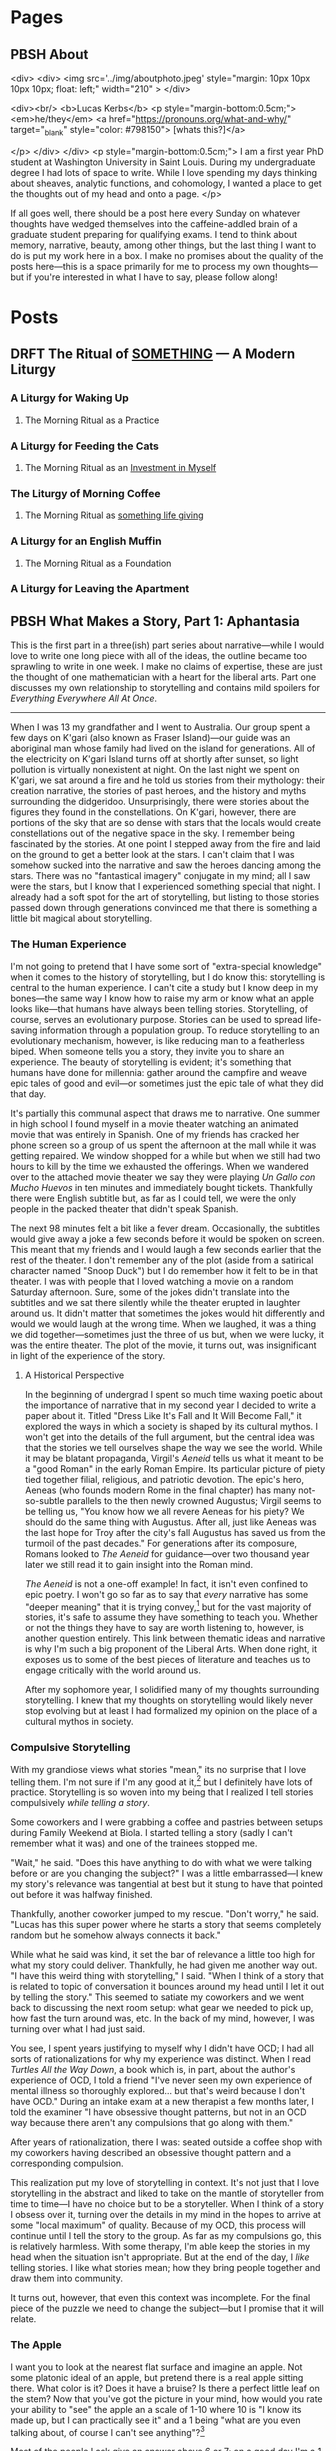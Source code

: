 #+hugo_base_dir: ../
#+hugo_front_matter_key_replace: author>authors

* Pages
:PROPERTIES:
:EXPORT_HUGO_CUSTOM_FRONT_MATTER: :noauthor true :nocomment true :nodate true :nopaging true :noread true
:EXPORT_HUGO_MENU: :menu main
:EXPORT_HUGO_SECTION:
:END:
** PBSH About
CLOSED: [2022-09-14 Wed 23:14]
:PROPERTIES:
:EXPORT_HUGO_CUSTOM_FRONT_MATTER: :noauthor true :nocomment true :nodate true :nopaging true :noread true
:VISIBILITY: folded
:END:
#+BEGIN_COMMENT
Since there is embedded html in this page, things don't work right with ox-hugo.
I'm just going to edit the about-me.md for now instead. Below is a backup of
what the .md file should look like.

In case you ever change your mind, here is the command that needs to go in the
"properties" drop down to export correctly.
:EXPORT_FILE_NAME: about-me
#+END_COMMENT
<div>
<div>
<img src='../img/aboutphoto.jpeg' style="margin: 10px 10px 10px 10px; float: left;" width="210" >
</div>

<div><br/>
<b>Lucas Kerbs</b>
<p style="margin-bottom:0.5cm;">
<em>he/they</em> <a href="https://pronouns.org/what-and-why/" target="_blank" style="color: #798150"> [whats this?]</a>

</p>
</div>
</div>
<p style="margin-bottom:0.5cm;">
I am a first year PhD student at Washington University in Saint Louis. During my
undergraduate degree I had lots of space to write. While I love spending my days
thinking about sheaves, analytic functions, and cohomology, I wanted a place to
get the thoughts out of my head and onto a page.
</p>


If all goes well, there should be a post here every Sunday on whatever thoughts
have wedged themselves into the caffeine-addled brain of a graduate student
preparing for qualifying exams. I tend to think about memory, narrative, beauty,
among other things, but the last thing I want to do is put my work here in a
box. I make no promises about the quality of the posts here---this is a space
primarily for me to process my own thoughts---but if you're interested in what I
have to say, please follow along!
* Posts
:PROPERTIES:
:HUGO_EXPORT_SECTION: posts
:EXPORT_HUGO_FRONT_MATTER_FORMAT: toml
:END:

** DRFT The Ritual of _SOMETHING_ --- A Modern Liturgy
:PROPERTIES:
:EXPORT_FILE_NAME: a-modern-liturgy
:END:
*** A Liturgy for Waking Up
**** The Morning Ritual as a Practice
*** A Liturgy for Feeding the Cats
**** The Morning Ritual as an _Investment in Myself_
*** The Liturgy of Morning Coffee
**** The Morning Ritual as _something life giving_
*** A Liturgy for an English Muffin
**** The Morning Ritual as a Foundation
*** A Liturgy for Leaving the Apartment

** PBSH What Makes a Story, Part 1: Aphantasia
CLOSED: [2022-10-02 Sun 23:54]
:PROPERTIES:
:EXPORT_FILE_NAME: wmas-one-aphantasia
:EXPORT_HUGO_CUSTOM_FRONT_MATTER: :featuredImage "/img/wmas-apple.jpeg" :featuredImagePreview  "/img/wmas-apple.jpeg"
:EXPORT_HUGO_CUSTOM_FRONT_MATTER: :summary "Storytelling with mind blindnees"
:END:

This is the first part in a three(ish) part series about narrative---while I would love to
write one long piece with all of the ideas, the outline became too sprawling to
write in one week. I make no claims of expertise, these are just the thought of
one mathematician with a heart for the liberal arts. Part one discusses my own
relationship to storytelling
and contains mild spoilers for /Everything Everywhere All At Once/.

-----

When I was 13 my grandfather and I went to Australia. Our group spent a few days
on K'gari (also known as Fraser Island)---our guide was an aboriginal man whose
family had lived on the island for generations. All of the electricity on
K'gari Island turns off at shortly after sunset, so light pollution is virtually
nonexistent at night. On the last night we spent on
K'gari, we sat around a fire and he told us stories from their mythology:
their creation narrative, the stories of past heroes, and the history and myths
surrounding the didgeridoo. Unsurprisingly, there were stories about the figures
they found in the constellations. On K'gari, however, there are portions of the
sky that are so dense with stars that the locals would create constellations out
of the negative space in the sky. I remember being fascinated by the stories. At
one point I stepped away from the fire and laid on the ground to get a better
look at the stars. I can't claim that I was somehow sucked into the
narrative and saw the heroes dancing among the stars. There was no "fantastical
imagery" conjugate in my mind; all I saw were the stars,
but I know that I experienced something special that night.  I already had a soft
spot for the art of storytelling, but listing to those stories passed down
through generations convinced me that there is something a little bit magical
about storytelling.


*** The Human Experience
I'm not going to pretend that I have some sort of "extra-special knowledge" when
it comes to the history of storytelling, but I do know this: storytelling is
central to the human experience. I can't cite a study but I know deep in my
bones---the same way I know how to raise my arm or know what an apple looks
like---that humans have always been telling stories. Storytelling, of course,
serves an evolutionary purpose. Stories can be used to spread life-saving
information through a population group. To reduce storytelling to an
evolutionary mechanism, however, is like reducing man to a featherless biped.
When someone tells you a story, they invite you to share an experience. The
beauty of storytelling is evident; it's something that humans have done for
millennia: gather around the campfire and weave epic tales of good and evil---or
sometimes just the epic tale of what they did that day.

It's partially this communal aspect that draws me to narrative.
One summer in high school I found myself in a movie theater watching an animated
movie that was entirely in Spanish. One of my friends has cracked her phone
screen so a group of us spent the afternoon at the mall while it was getting
repaired. We window shopped for a while but when we still had two hours to kill
by the time we exhausted the offerings. When we wandered over to the attached
movie theater we say they were playing /Un Gallo con Mucho Huevos/ in ten minutes
and immediately bought tickets. Thankfully there were English subtitle but, as
far as I could tell, we were the only people in the packed theater that didn't
speak Spanish.

The next 98 minutes felt a bit like a fever dream. Occasionally, the subtitles
would give away a joke a few seconds before it would be spoken on screen. This
meant that  my friends and I would laugh a few seconds earlier that the rest of
the theater. I don't remember any of the plot (aside from a satirical character
named "Snoop Duck") but I do remember how it felt to be in that theater. I was
with people that I loved watching a movie on a random Saturday afternoon. Sure,
some of the jokes didn't translate into the subtitles and we sat there silently
while the theater erupted in laughter around us. It didn't matter that sometimes
the jokes would hit differently and would we would laugh at the wrong time. When
we laughed, it was a thing we did together---sometimes just the three of us but,
when we were lucky, it was the entire theater.
The plot of the movie, it turns out, was insignificant in light of the experience
of the story.

**** A Historical Perspective
In the beginning of undergrad I spent so much time waxing poetic about the
importance of narrative that in my second year I decided to write a paper about
it. Titled "Dress Like It's Fall and It Will Become Fall," it explored the ways
in which a society is shaped by its cultural mythos. I won't get into the
details of the full argument, but the central idea was that the stories we tell
ourselves shape the way we see the world. While it may be blatant propaganda,
Virgil's /Aeneid/ tells us what it meant to be a "good Roman" in the early Roman
Empire. Its particular picture of piety tied together filial, religious, and
patriotic devotion.
The epic's hero, Aeneas (who founds modern Rome in the final chapter) has many
not-so-subtle parallels to the then newly crowned Augustus; Virgil seems to be
telling us, "You know how we all revere Aeneas for his piety? We should do the
same thing with Augustus. After all, just like Aeneas was the last hope for
Troy after the city's fall Augustus has saved us from the turmoil of the past
decades."
For generations after its composure, Romans looked to /The Aeneid/ for
guidance---over two thousand year later we still read it to gain insight into the
Roman mind.

/The Aeneid/ is not a one-off example! In fact, it isn't even confined to epic
poetry. I won't go so far as to say that /every/ narrative has some "deeper
meaning" that it is trying convey,[fn:1] but for the vast majority of stories, it's
safe to assume they have something to teach you. Whether or not the things they
have to say are worth listening to, however, is another question entirely.
This link between thematic ideas and narrative is why I'm such a big proponent
of the Liberal Arts. When done right, it exposes us to some of the best pieces
of literature and teaches us to engage critically with the world around us.

After my sophomore year, I solidified many of my thoughts surrounding
storytelling. I knew that my thoughts on storytelling would likely never stop evolving
but at least I had formalized my opinion on the place of a cultural mythos in society.

*** Compulsive Storytelling
With my grandiose views what stories "mean," its no surprise that I love telling
them. I'm not sure if I'm any good at it,[fn:2] but I definitely have lots of
practice. Storytelling is so woven into my being that I realized I tell
stories compulsively /while telling a story/.

Some coworkers and I were grabbing a coffee and pastries between setups during
Family Weekend at Biola. I started telling a story (sadly I can't remember what it was)
and one of the trainees stopped me.

"Wait," he said. "Does this have anything to
do with what we were talking before or are you changing the subject?"
I was a little embarrassed---I knew my story's relevance was tangential at best but it
stung to have that pointed out before it was halfway finished.

Thankfully, another coworker jumped to my rescue. "Don't worry," he said. "Lucas
has this super power where he starts a story that seems completely random but he
somehow always connects it back."

While what he said was kind, it set the bar of relevance a little too high for
what my story could deliver. Thankfully, he had given me another way out. "I
have this weird thing with storytelling," I said. "When I think of a story that
is related to topic of conversation it bounces around my head until I let it out
by telling the story."
This seemed to satiate my coworkers and we went back to discussing the next room
setup: what gear we needed to pick up, how fast the turn around was, etc. In
the back of my mind, however, I was turning over what I had just said.

You see, I
spent years justifying to myself why I didn't have OCD; I had all sorts of
rationalizations for why my experience was distinct. When I read /Turtles All
the Way Down/, a book which is, in part, about the author's experience of
OCD, I told a friend "I've never seen my own experience of mental illness so
thoroughly explored... but that's weird because I don't have OCD." During an
intake exam at a new therapist a few months later, I told the examiner "I have
obsessive thought patterns, but not in an OCD way because there aren't any
compulsions that go along with them."

After years of rationalization, there I was: seated outside a coffee shop with
my coworkers having described an obsessive thought pattern and a corresponding
compulsion.

This realization put my love of storytelling in context. It's not just that I
love storytelling in the abstract and liked to take on the mantle of
storyteller from time to time---I have no choice but to be a storyteller. When I
think of a story I obsess over it, turning over the details in my mind in the
hopes to arrive at some "local maximum" of quality. Because of my OCD, this
process will continue until I tell the story to the group.
As far as
my compulsions go, this is relatively harmless. With some therapy, I'm able
keep the stories in my head when the situation isn't appropriate. But at the end
of the day, I /like/ telling stories. I like what stories mean; how they bring
people together and draw them into community.

It turns out, however, that even this context was incomplete. For the final
piece of the puzzle we need to change the subject---but I promise that it will relate.

*** The Apple

I want you to look at the nearest flat surface and imagine an apple. Not some
platonic ideal of an apple, but pretend there is a real apple sitting there.
What color is it? Does it have a bruise? Is there a perfect little leaf on the
stem?
Now that you've got the picture in your mind, how would you rate your ability to
"see" the apple an a scale of 1-10 where 10 is "I know its made up, but I can practically see it"
and a 1 being "what are you even talking about, of course I can't see anything"?[fn:3]

Most of the people I ask give an answer above 6 or 7; on a good day I'm a 1.
The concept of a "mind's eye" is totally foreign to me---until recently I
thought it was just a useful metaphor.
I have a condition known as aphantasia, which is sometimes colloquially known as
/mind blindness/. Put simply, there are no pictures in my head.
According to a recent study in the journal of Consciousness and
Cognition,[fn:4] less than 1% of the population have full aphantasia and about 4%
have dim/vague mental imagery (if any at all).

There are some reports of so-called /acquired/ aphantasia (usually the result of
some sort of traumatic brain injury) but mine is congenital---I've had it my
whole life and never known anything else. Until November 2018 (just over a year
after the coffee shop story) I had no idea that I was different. When people
would say "picture a beach" I always thought was a way to say
"think about the ideas of peace and serenity." I figured it, like the piety of
Aeneas, was societal shorthand for a shared concept. Imagine my surprise, then,
when I learned that other people could just "see things" in their head!

Suppose I were to ask you to complete the lyrics, "Mary had a____________." Now
chances are, you were able to fill in /little lamb/ with thinking about it. It's
not like you had to picture Mary in their shepherd's outfit or imagine a sheet
of paper with the lyrics written on it---you just /knew/ the answer. That's what
all knowledge is for me! It's hard to describe it any further without leaning on
visual metaphor. For me, concepts float in a void of nothing, accessible as ideas, but
not as pictures.

Aphantasia affects my memory. The best way I can describe it is that I remember
/that/ things happened but don't remember them /happening/. I've known that my
memory was different since I was in high school. For a long time, it made me sad
that I couldn't remember things in the same way as my peers. To a degree, it
still does, but the context of aphantasia has helped me make my peace with it.

When I tell the story of a memory, however, everything changes. I still can't
"see" it but, for that brief moment, it goes from a list of things that happened
to something that, in some sense, /is happening/.
I can't give an accurate description of what its like to tell a story if you
don't have aphantasia, so maybe this is a universal experience. When I think
about a memory, it's like reading sheet music, but I tell that the story it's
like seeing an orchestra perform the same
piece---both contain the same information, but the story is alive in a way the
pure memory isn't. Just as every conductor has their own interpretation of a piece
every retelling is slightly different, shaped to the audience and context.

It's no wonder, then, that I love telling stories. This "magic power" they have
to transport us out of the present and into some third place is real---if only
real for me. When I hear into other people tell stories, I don't see the
stories unfold in front of me. Instead, they suck me in and I experience them
the same I experience memory. For me, stories and memories are hopelessly
entwined, each begetting the other in an eternal dance.
The stars above K'gari may not have "come alive" and shown me the heroes of old
but that night something magical happened. Words decay into imprecision when I
try to explain it---they strain, crack, and break under the tension imparted by
experience. Perhaps my love of storytelling is looking to that moment and trying
to recreate it. Perhaps its a consequence of my brain chemistry, a obsessive
thought that needs to be freed or a memory made alive again. Each of these still
feel like a featherless biped, reducing something vast and intricate into a tidy
little box. The beauty of storytelling may be evident, but its nature is
something elusive; a word whispered from the brambles asking us to listen and
follow.


-----
*Author's Note:*
I recommend keeping up with the blog via RSS, but I know that not everyone
uses it (if you've never used it before it's a good way to keep up with
blogs/forums anywhere on the internet). That said, it you would prefer to
receive posts in your email inbox (via MailChimp) there is a form on the "About" page!


[fn:1] I'm sure there are counter examples of "stories that have no deeper
meaning" but these are few and far between and I can't think of any off the top
of my head.

[fn:2] Its one of the things where it's hard to trust the answers you get to the
question of "Am I good at this." They're probably telling the truth, but you
will never know.

[fn:3] For further scale calibration, some people say that they can
"superimpose" the apple into reality---I think that falls somewhere in the 7-8
range. I wish I could help with calibrating this part of the scale but to me the
apple is completely made up and has no visual component.

[fn:4] "The prevalence of aphantasia (imagery weakness) in the general
population" C.J. Dance, A. Ipser, J. Simner, https://doi.org/10.1016/j.concog.2021.103243.


** PBSH Chalkboards and Community :change:memory:@WUSTL:
CLOSED: [2022-09-18 Sun 18:47]
:PROPERTIES:
:EXPORT_FILE_NAME: liked-my-masters-better
:EXPORT_HUGO_CUSTOM_FRONT_MATTER: :featuredImage "/img/chalkmasters.jpeg" :featuredImagePreview  "/img/chalkmasters.jpeg"
:EXPORT_HUGO_CUSTOM_FRONT_MATTER+: :summary "I'm only three weeks into my PhD and something is gnawing at me: I think I liked doing my masters better."
:END:

There's an undergraduate in the graduate algebra class who seems to be in a bit
over his head. While the lectures don't assume any previous knowledge of algebra,
they move quickly if it's your first time seeing the ideas---what an
undergraduate course would cover in the span of 10-12 weeks we are doing in
four. Late last week, he asked the professor a question and I could tell that he
wasn't quite satisfied with the answer. By habit I leaned forward to whisper
something along the lines of "If you want, stop by the grad offices after class
and I can explain" but I stopped myself.  The grad offices the department gave
us don't lend themselves guest visits (but more on that later).  At Cal
Poly (where I did my masters) we always joked that we were packed into the grad
offices like sardines but the offices at Wash U are practically overflowing.

When I met with my academic advisor prior to the start of the
semester, I asked about the office situation. After chuckling he told
me that first years are each given a carrel but assured me that the accommodations
got better as you progressed through the program. A carrel is a little desk unit
with a built-in shelf that you might find in a library.
They're perfectly functional as a desk but the steep walls are a collaborative
point of friction.  The office is an integral part of graduate school---it's a
place to study and rest between classes, to ask your peers for help, and to chat
about anything and everything when the math gets a little too abstract and you
need a break.
While it may come as a surprise to those who are unfamiliar with the peculiar
mannerisms of mathematicians, the center-point of any math office is not the
desk, but the chalkboard.

Mathematicians have a bit of a complex when it comes to chalkboards. Maybe it's for
purely aesthetic reason, but a proper slate chalkboard is just /better/ than a
whiteboard. While everyone has their preference between the brands of
chalk a department might stock, one manufacturer sits king: Hagoromo. Stick of Hagoromo
are slightly wider than your average chalk (so it sits more comfortably in the
hand) and it is coated in a thin layer of wax so that your fingers don't get
dusty. Not everyone uses Hagoromo regularly, but if there is a stick available,
I don't know a single mathematician who would turn it down.  According to
mathematical legend, no one has ever written a false theorem when holding a
stick of Hagoromo. Young mathematicians watch university surplus sales to try
and score a slate chalkboard at a hefty discount. The chalkboard is the
hearth of the mathematical community---where students and professors gather to
share ideas and prove new theorems.

I'm a sucker for tradition, so when I learned about this mathematical quirk
during my senior year of undergrad I went out and bought a cheap chalkboard and
a pack of Hagoromo. While I've never collaborated with anyone on this
chalkboard, it still hangs a few feet to the left of my desk. When I first
started writing on it, I knew that I was participating in a story that stretched
back through generations of math students. It brought me joy to think about a
potential future where I would work on problem sets in an office with my peers.

*** The Art of the Grad Office
**** The Dungeons of Building 38
I moved to San Luis Obispo in February 2021 and spent the first four months doing
classes online. The pandemic was in full swing and
I only stepped foot on campus a handful of times before in-person classes
resumed in September. I spent most of that spring and summer in my apartment
with the occasional trip back to Sacramento. When I started my second year I was
confronted with two disparate truths: I really liked my peers but I knew that
I was moving in less than a year. I'm too much of a romantic to pretend that I
wasn't going to make friends but that deadline loomed over SLO just like the
golden hills.

I quickly fell into a rhythm in SLO, with the weeks marked by Taco Tuesdays,
grading quizzes, and puzzling through Dr. Brussel's pathological problem sets.
Our offices were simple---roughly the square footage of a dorm room, four heavy
duty 8' tables topped with iMacs and ancient printers lined three of the walls
with a chalkboard across the fourth. While four people shared each
office, it was not uncommon for eight or ten to congregate in a single
office. This overcrowding led to us nicknaming the offices "the dungeons."
In our office, we moved all the computers to one
corner so that we could work on our laptops or spread out whatever books we
were referencing for our classes or research---this had the added bonus of
making room for an espresso machine, coffee grinder, and pour-over setup. Since
our classes were down the hall from the offices, it was not uncommon to get to
campus before sunrise and not emerge from the dungeons until after the sun had
set.

As quarters passed, we grew close and learned how to make the best of life in
the dungeons: Karl and I would drag each other into the sun for some much-needed
vitamin-D, Taco Tuesdays went later and later as friends became family, we
enrolled in a bowling class and spent two hours a week bowling poorly,[fn:1] I
befriended a few students outside of the major and spend time not thinking about math.
And yet, one thing never changed: after class we would congregate around a
chalkboard in the "social" office and go over anything that confused us in the
lecture.

The chalkboard in my office in Cal Poly was old and pitted, but it was clearly
well loved. Over the 21-22 academic year we put over a hundred sticks
worth of chalk on that board; some of it was Prang (the brand provided by the
department) but most of it was Hagoromo. Sometimes a week would go by without
facing a problem that was so difficult it required chalkboard work---when this
happened the boards would collect doodles from some of the art students who were
friends of the department.
But then, when the problem sets were particularly pathological, we gathered
around a chalkboard and worked through problems together.  While it was the
adventures off campus that made us family, we were always at home around a chalkboard.

**** The Carrels of Cupples I
Imagine my surprise, then, when I first walked into the basement of the Math
Department at Wash U and saw the first-year offices. Over twenty carrels filled
a room not much bigger than my office in SLO.
Cold CFL's in a colder, hanging industrial frame washed out the
little bit of natural light coming from the tiny windows near the ceiling.
I would come to find out that
there was a bit of drama surrounding office placements. As you move through
the program, you change offices. You are still confined to a carrel, but the
square footage of the office itself increases. Perhaps most importantly,
however, the offices move to higher floors and have larger windows. This year
the previous fourth years didn't move into the fifth year
offices---meaning that none of the other years could move up. As result, the
first and second years are all stuck in a single office. The department added
more carrels in the middle of room so every student had their own desk,  but the
resulting office is a maze of desks, most of which sit empty because many
of the other students (understandably) want to study elsewhere.

The first-year offices only has a single chalkboard; it's three feet wide and
sits on a wobbly wooden stand. Even when cleaned, it still looks a little dusty.
On the chalk ledge sits half a stick of white Crayola (which writes a little
worse than Prang) and a nub of sidewalk chalk.[fn:2] It's a perfectly functional
chalkboard, but it's hard to love. Compared to Cal Poly (where the grad offices
were built around the chalkboard) the board here feels like a bit of an afterthought.

Don't get me wrong, I'm grateful that the department gave us offices---many
graduate students don't get an office until they pass their qualifying exams.
Comparison may be the thief of joy, but I can't help it. The labyrinthine spread
of carrels feels more like a dungeon than anything in Cal Poly ever did. The
chalkboard, the supposed "hearth" of the mathematical community is relegated to
the only corner they couldn't fit a desk. At the end of the day, it isn't the
kind of office you invite a curious undergraduate into so you can explain the
nuances of the first isomorphism theorem.

*** The Trouble with Change
At this point in my life, I'm no stranger to moving to a new city. While I lived
in the same house from birth to graduating high school, I just had my third
"first week of college." When you start undergrad, everything feels like a
whirlwind; you're on your own for the first time, no one is going to tell you
when to go to bed or what to eat, and everyone around you is experiencing the
same new-found freedom. Every September, the spirit of Bacchus descends upon
college campuses and first-years everywhere are overtaken. Looking back on it,
it feels almost otherworldly. I am an introvert to my core and yet I was
attending event after event meeting new people left and right. It seemed like
that was just what you did at the beginning of college.

The transition into my masters was different. Sure, COVID made in-person events
complicated but even when transmission rates were down and restrictions loosened
there was a decided lack of the bacchan revelries that marked the beginning of
undergrad. Not only were we all in our early 20s, over half of my cohort were
"4+1 students" who did their undergraduate studies at Cal Poly---meaning they
were already close friends. When I started my masters, I didn't feel like I had
to rush to make friends. The relationships grew slower, but more organically.
Even with a deadline on the horizon, classmates naturally became friends, and
friends became family.

Now I'm here in Saint Louis making this transition a third time. While it's
going as I expected---slowly growing closer with my cohort, working on problem
sets together and planning the occasion trip---I can't help but compare Wash U
to Cal Poly. The transition to my masters was so distinct from that to my
undergrad that comparing the two didn't feel appropriate. With Wash U, on the
other hand, it feels almost identical. The people here are lovely. I can see
many of them becoming life-long friends and collaborators. I can't help but
thinking, however, that I don't want a new circle. The people I had in SLO were
amazing; they were family. I know that making the comparison will only make the
adjustment period longer but I can't help it.

The fundamental problem here is bound in time. Strangers can't (or perhaps
shouldn't) become close friends overnight. To become close with my
new cohort I need to lean in---just as I did a year ago. Commit to the new friends
and let time run its course.

When I sat down to write, I hoped I would discover something about the nature of
change, to find the beginnings of an answer as to what it all means. On the other
side of a few hundred words, I think it's a question wrongly put. Trying to
understand what change means is like trying to understand the ocean---maybe
someone understands it, but I certainly don't.

The only thing that I can do is be present. So I guess that's what I will do. I
will work on the problem sets with my classmates and hope that it's
not a fluke that generations of graduate students have become family following
the same pattern. It may not be perfect, but that little, dusty-green chalkboard
on the wobbly stand just might be the saving grace for that harshly lit basement
office.

-----

Edit (9/22): I recommend reading the blog via RSS, but I know that not everyone
uses it (if you've never used it before it's a good way to keep up with
blogs/forums anywhere on the internet). That said, it you would prefer to
receive posts in your email inbox (via MailChimp) there is a form on the "About" page!

[fn:1] If you bowl twice a week for 10 weeks you end up getting better at
bowling...  who would have guessed.
[fn:2] To call writing with sidewalk chalk "unpleasant" is a understatement.


** PBSH My first post :tag1:@category1:
CLOSED: [2022-09-12 Mon 23:32]
:PROPERTIES:
:EXPORT_FILE_NAME: my-first-post
:END:

*** This is a first heading
This is my post body.

**** And a second heading
Now with even more meaningless content!
*** And another top level heading!

